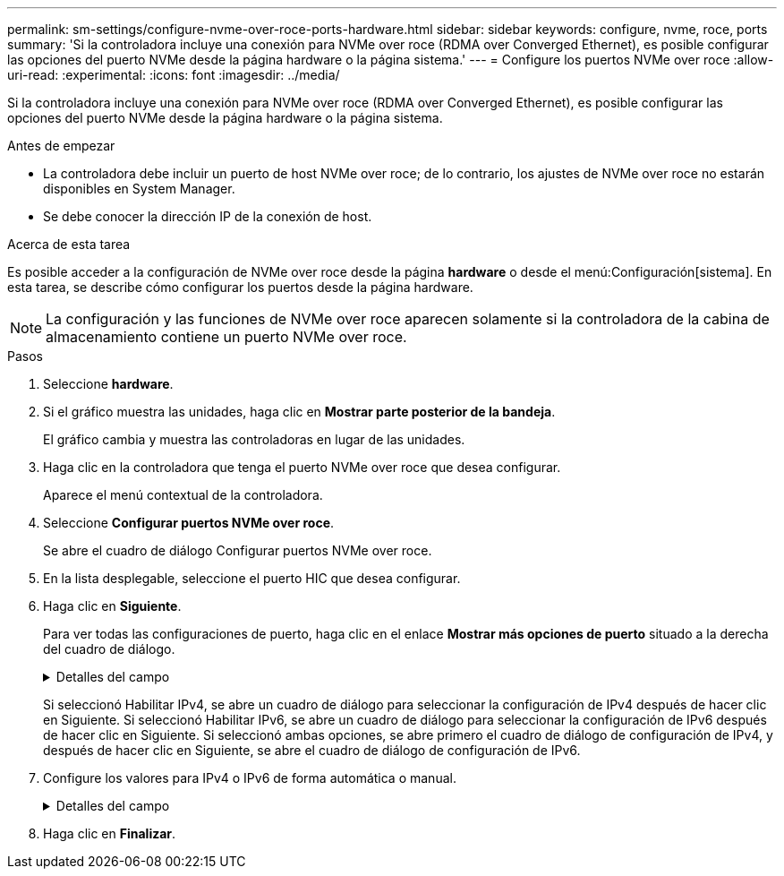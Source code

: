 ---
permalink: sm-settings/configure-nvme-over-roce-ports-hardware.html 
sidebar: sidebar 
keywords: configure, nvme, roce, ports 
summary: 'Si la controladora incluye una conexión para NVMe over roce (RDMA over Converged Ethernet), es posible configurar las opciones del puerto NVMe desde la página hardware o la página sistema.' 
---
= Configure los puertos NVMe over roce
:allow-uri-read: 
:experimental: 
:icons: font
:imagesdir: ../media/


[role="lead"]
Si la controladora incluye una conexión para NVMe over roce (RDMA over Converged Ethernet), es posible configurar las opciones del puerto NVMe desde la página hardware o la página sistema.

.Antes de empezar
* La controladora debe incluir un puerto de host NVMe over roce; de lo contrario, los ajustes de NVMe over roce no estarán disponibles en System Manager.
* Se debe conocer la dirección IP de la conexión de host.


.Acerca de esta tarea
Es posible acceder a la configuración de NVMe over roce desde la página *hardware* o desde el menú:Configuración[sistema]. En esta tarea, se describe cómo configurar los puertos desde la página hardware.

[NOTE]
====
La configuración y las funciones de NVMe over roce aparecen solamente si la controladora de la cabina de almacenamiento contiene un puerto NVMe over roce.

====
.Pasos
. Seleccione *hardware*.
. Si el gráfico muestra las unidades, haga clic en *Mostrar parte posterior de la bandeja*.
+
El gráfico cambia y muestra las controladoras en lugar de las unidades.

. Haga clic en la controladora que tenga el puerto NVMe over roce que desea configurar.
+
Aparece el menú contextual de la controladora.

. Seleccione *Configurar puertos NVMe over roce*.
+
Se abre el cuadro de diálogo Configurar puertos NVMe over roce.

. En la lista desplegable, seleccione el puerto HIC que desea configurar.
. Haga clic en *Siguiente*.
+
Para ver todas las configuraciones de puerto, haga clic en el enlace *Mostrar más opciones de puerto* situado a la derecha del cuadro de diálogo.

+
.Detalles del campo
[%collapsible]
====
|===
| Opción de configuración de puertos | Descripción 


 a| 
Velocidad de puerto ethernet configurada
 a| 
Seleccione la velocidad que coincida que la capacidad de velocidad del SFP en el puerto.



 a| 
Habilite IPv4/Habilitar IPv6
 a| 
Seleccione una o ambas opciones para habilitar la compatibilidad con las redes IPv4 e IPv6.


NOTE: Si desea deshabilitar el acceso al puerto, cancele la selección de las dos casillas de comprobación.



 a| 
Tamaño de MTU (disponible cuando se hace clic en Mostrar más opciones de puerto)
 a| 
De ser necesario, introduzca un nuevo tamaño en bytes para la unidad de transmisión máxima (MTU).

El tamaño de MTU predeterminado es de 1500 bytes por trama. Debe introducir un valor entre 1500 y 9000.

|===
====
+
Si seleccionó Habilitar IPv4, se abre un cuadro de diálogo para seleccionar la configuración de IPv4 después de hacer clic en Siguiente. Si seleccionó Habilitar IPv6, se abre un cuadro de diálogo para seleccionar la configuración de IPv6 después de hacer clic en Siguiente. Si seleccionó ambas opciones, se abre primero el cuadro de diálogo de configuración de IPv4, y después de hacer clic en Siguiente, se abre el cuadro de diálogo de configuración de IPv6.

. Configure los valores para IPv4 o IPv6 de forma automática o manual.
+
.Detalles del campo
[%collapsible]
====
|===
| Opción de configuración de puertos | Descripción 


 a| 
Obtener configuración automáticamente
 a| 
Seleccione esta opción para obtener automáticamente la configuración.



 a| 
Especificar manualmente la configuración estática
 a| 
Seleccione esta opción e introduzca una dirección estática en los campos. (Si lo desea, puede cortar y pegar direcciones en los campos.) En el caso de IPv4, incluya la máscara de subred y la puerta de enlace. En el caso de IPv6, incluya la dirección IP enrutable y la dirección IP del enrutador.

|===
====
. Haga clic en *Finalizar*.


